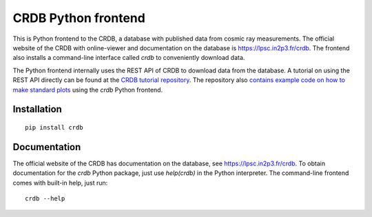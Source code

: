 ======================
CRDB Python frontend
======================

|CRDB|

|docs| |github-ci| |version| |wheel| |supported-versions| |supported-implementations|

This is Python frontend to the CRDB, a database with published data from cosmic ray measurements. The official website of the CRDB with online-viewer and documentation on the database is https://lpsc.in2p3.fr/crdb. The frontend also installs a command-line interface called `crdb` to conveniently download data.

The Python frontend internally uses the REST API of CRDB to download data from the database. A tutorial on using the REST API directly can be found at the  `CRDB tutorial repository <https://github.com/crdb-project/tutorial>`_. The repository also `contains example code on how to make standard plots <https://github.com/crdb-project/tutorial/blob/master/gallery.ipynb>`_ using the `crdb` Python frontend.

.. start-badges

.. |docs| image:: https://readthedocs.org/projects/crdb/badge/?style=flat
    :target: https://crdb.readthedocs.io/
    :alt: Documentation Status

.. |github-ci| image:: https://github.com/crdb-project/crdb/actions/workflows/test.yml/badge.svg
    :alt: Foo
    :target: https://github.com/crdb-project/crdb/actions/workflows/test.yml

.. |codecov| image:: https://codecov.io/gh/crdb-project/crdb/branch/main/graphs/badge.svg?branch=main
    :alt: Coverage Status
    :target: https://codecov.io/github/crdb-project/crdb

.. |version| image:: https://img.shields.io/pypi/v/crdb.svg
    :alt: PyPI Package latest release
    :target: https://pypi.org/project/crdb

.. |wheel| image:: https://img.shields.io/pypi/wheel/crdb.svg
    :alt: PyPI Wheel
    :target: https://pypi.org/project/crdb

.. |supported-versions| image:: https://img.shields.io/pypi/pyversions/crdb.svg
    :alt: Supported versions
    :target: https://pypi.org/project/crdb

.. |supported-implementations| image:: https://img.shields.io/pypi/implementation/crdb.svg
    :alt: Supported implementations
    :target: https://pypi.org/project/crdb


.. end-badges


Installation
============

::

    pip install crdb


Documentation
=============

The official website of the CRDB has documentation on the database, see https://lpsc.in2p3.fr/crdb. To obtain documentation for the `crdb` Python package, just use `help(crdb)` in the Python interpreter. The command-line frontend comes with built-in help, just run::

    crdb --help

.. |CRDB| image:: https://lpsc.in2p3.fr/crdb/img/crdb_logo.svg
    :target: https://lpsc.in2p3.fr/crdb
